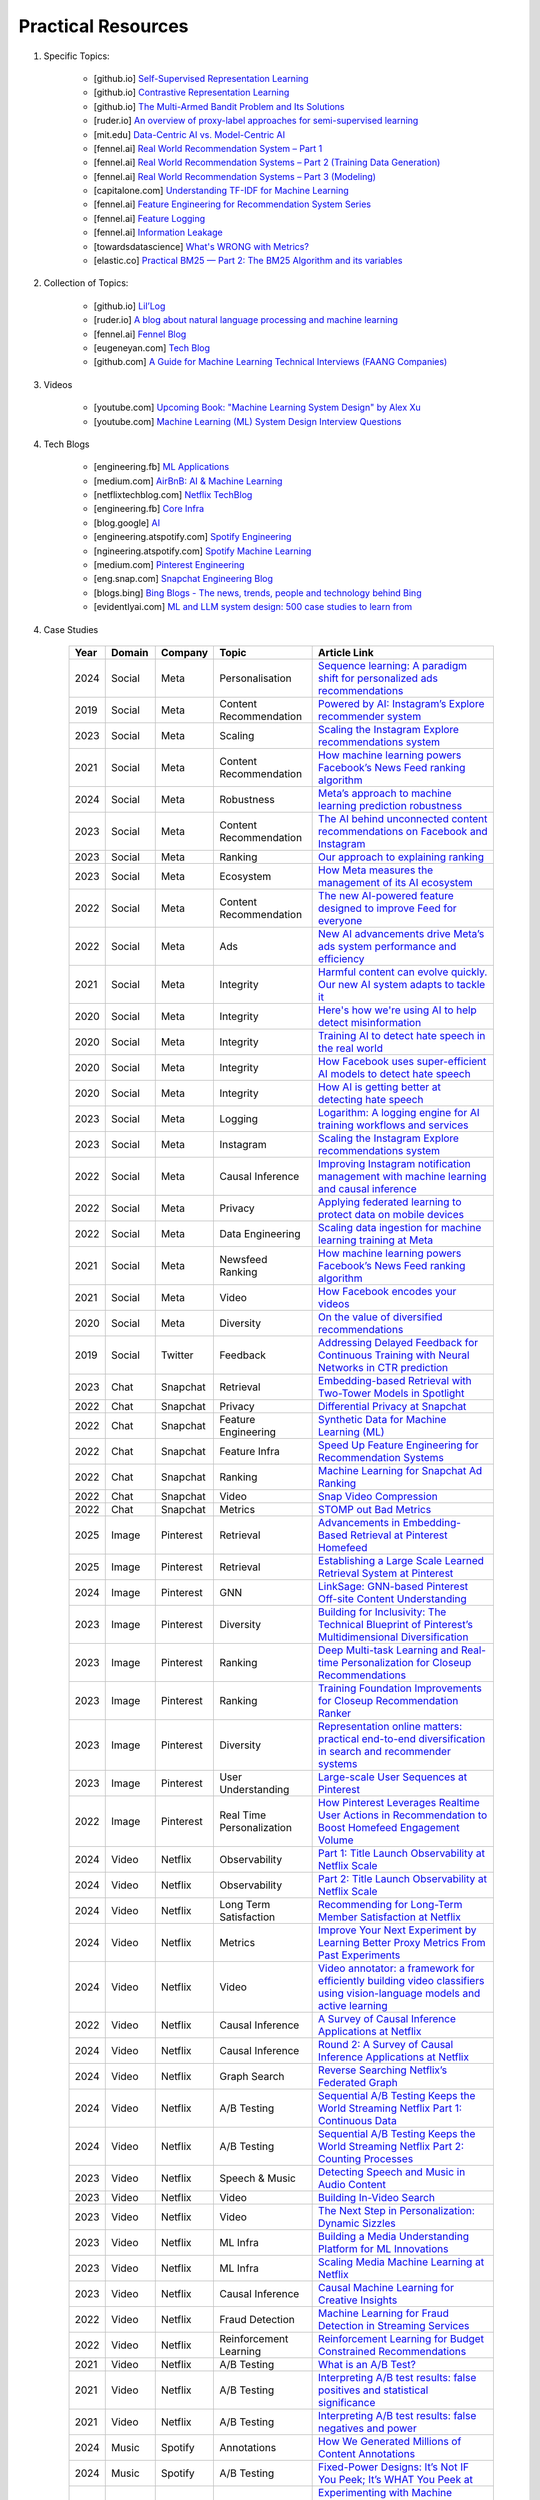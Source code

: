 ###############################################################################
Practical Resources
###############################################################################
1. Specific Topics:

	- [github.io] `Self-Supervised Representation Learning <https://lilianweng.github.io/posts/2019-11-10-self-supervised/>`_
	- [github.io] `Contrastive Representation Learning <https://lilianweng.github.io/posts/2021-05-31-contrastive/>`_
	- [github.io] `The Multi-Armed Bandit Problem and Its Solutions  <https://lilianweng.github.io/posts/2018-01-23-multi-armed-bandit/>`_
	- [ruder.io] `An overview of proxy-label approaches for semi-supervised learning <https://www.ruder.io/semi-supervised/>`_
	- [mit.edu] `Data-Centric AI vs. Model-Centric AI <https://dcai.csail.mit.edu/2024/data-centric-model-centric/>`_
	- [fennel.ai] `Real World Recommendation System – Part 1 <https://fennel.ai/blog/real-world-recommendation-system/>`_
	- [fennel.ai] `Real World Recommendation Systems – Part 2 (Training Data Generation) <https://fennel.ai/blog/real-world-recommendation-systems/>`_
	- [fennel.ai] `Real World Recommendation Systems – Part 3 (Modeling) <https://fennel.ai/blog/real-world-recommendation-systems-21e/>`_
	- [capitalone.com] `Understanding TF-IDF for Machine Learning <https://www.capitalone.com/tech/machine-learning/understanding-tf-idf/>`_
	- [fennel.ai] `Feature Engineering for Recommendation System Series <https://fennel.ai/blog/tag/feature-engineering-recommendation-system-series/>`_
	- [fennel.ai] `Feature Logging <https://fennel.ai/blog/feature-engineering-for-recommendation-031/>`_
	- [fennel.ai] `Information Leakage <https://www.fennel.ai/blog/two-types-of-information-leakage/>`_
	- [towardsdatascience] `What's WRONG with Metrics? <https://medium.com/towards-data-science/choosing-the-right-metric-is-a-huge-issue-99ccbe73de61>`_	
	- [elastic.co] `Practical BM25 — Part 2: The BM25 Algorithm and its variables <https://www.elastic.co/blog/practical-bm25-part-2-the-bm25-algorithm-and-its-variables/>`_
2. Collection of Topics:

	- [github.io] `Lil’Log <https://lilianweng.github.io/>`_
	- [ruder.io] `A blog about natural language processing and machine learning <https://www.ruder.io/>`_
	- [fennel.ai] `Fennel Blog <https://fennel.ai/blog/>`_
	- [eugeneyan.com] `Tech Blog <https://eugeneyan.com/>`_
	- [github.com] `A Guide for Machine Learning Technical Interviews (FAANG Companies) <https://github.com/alirezadir/machine-learning-interview-enlightener>`_
3. Videos

	- [youtube.com] `Upcoming Book: "Machine Learning System Design" by Alex Xu <https://youtube.com/playlist?list=PLlvnxKilk3aKx0oFua-HTtFf-d_inQ8Qn>`_
	- [youtube.com] `Machine Learning (ML) System Design Interview Questions <https://www.youtube.com/playlist?list=PLlvnxKilk3aIbyEp3MFlTkYItrLmjS-T3>`_
4. Tech Blogs

	* [engineering.fb] `ML Applications <https://engineering.fb.com/category/ml-applications/>`_
	* [medium.com] `AirBnB: AI & Machine Learning <https://medium.com/airbnb-engineering/ai/home>`_
	* [netflixtechblog.com] `Netflix TechBlog <https://netflixtechblog.com/>`_
	* [engineering.fb] `Core Infra <https://engineering.fb.com/category/core-data/>`_
	* [blog.google] `AI <https://blog.google/technology/ai/>`_
	* [engineering.atspotify.com] `Spotify Engineering <https://engineering.atspotify.com/>`_
	* [ngineering.atspotify.com] `Spotify Machine Learning <https://engineering.atspotify.com/category/maching-learning/>`_
	* [medium.com] `Pinterest Engineering <https://medium.com/pinterest-engineering>`_
	* [eng.snap.com] `Snapchat Engineering Blog <https://eng.snap.com/>`_
	* [blogs.bing] `Bing Blogs - The news, trends, people and technology behind Bing <https://blogs.bing.com/>`_	
	* [evidentlyai.com] `ML and LLM system design: 500 case studies to learn from <https://www.evidentlyai.com/ml-system-design>`_
	
4. Case Studies

	.. csv-table:: 
		:header: "Year", "Domain", "Company", "Topic", "Article Link"
		:align: center
		:widths: 8, 16, 16, 32, 64

			2024, Social, Meta, Personalisation, `Sequence learning: A paradigm shift for personalized ads recommendations <https://engineering.fb.com/2024/11/19/data-infrastructure/sequence-learning-personalized-ads-recommendations/>`_
			2019, Social, Meta, Content Recommendation, `Powered by AI: Instagram’s Explore recommender system <https://ai.meta.com/blog/powered-by-ai-instagrams-explore-recommender-system/>`_
			2023, Social, Meta, Scaling, `Scaling the Instagram Explore recommendations system <https://engineering.fb.com/2023/08/09/ml-applications/scaling-instagram-explore-recommendations-system/>`_
			2021, Social, Meta, Content Recommendation, `How machine learning powers Facebook’s News Feed ranking algorithm <https://engineering.fb.com/2021/01/26/ml-applications/news-feed-ranking/>`_
			2024, Social, Meta, Robustness, `Meta’s approach to machine learning prediction robustness <https://engineering.fb.com/2024/07/10/data-infrastructure/machine-learning-ml-prediction-robustness-meta/>`_
			2023, Social, Meta, Content Recommendation, `The AI behind unconnected content recommendations on Facebook and Instagram <https://ai.meta.com/blog/ai-unconnected-content-recommendations-facebook-instagram/>`_
			2023, Social, Meta, Ranking, `Our approach to explaining ranking <https://transparency.meta.com/features/explaining-ranking>`_
			2023, Social, Meta, Ecosystem, `How Meta measures the management of its AI ecosystem <https://ai.meta.com/blog/meta-ai-ecosystem-management-metrics/>`_
			2022, Social, Meta, Content Recommendation, `The new AI-powered feature designed to improve Feed for everyone <https://ai.meta.com/blog/facebook-feed-improvements-ai-show-more-less/>`_
			2022, Social, Meta, Ads, `New AI advancements drive Meta’s ads system performance and efficiency <https://ai.meta.com/blog/ai-ads-performance-efficiency-meta-lattice/>`_
			2021, Social, Meta, Integrity, `Harmful content can evolve quickly. Our new AI system adapts to tackle it <https://ai.meta.com/blog/harmful-content-can-evolve-quickly-our-new-ai-system-adapts-to-tackle-it/>`_
			2020, Social, Meta, Integrity, `Here's how we're using AI to help detect misinformation <https://ai.meta.com/blog/heres-how-were-using-ai-to-help-detect-misinformation/>`_
			2020, Social, Meta, Integrity, `Training AI to detect hate speech in the real world <https://ai.meta.com/blog/training-ai-to-detect-hate-speech-in-the-real-world/>`_
			2020, Social, Meta, Integrity, `How Facebook uses super-efficient AI models to detect hate speech <https://ai.meta.com/blog/how-facebook-uses-super-efficient-ai-models-to-detect-hate-speech/>`_
			2020, Social, Meta, Integrity, `How AI is getting better at detecting hate speech <https://ai.meta.com/blog/how-ai-is-getting-better-at-detecting-hate-speech/>`_
			2023, Social, Meta, Logging, `Logarithm: A logging engine for AI training workflows and services <https://engineering.fb.com/2024/03/18/data-infrastructure/logarithm-logging-engine-ai-training-workflows-services-meta/>`_
			2023, Social, Meta, Instagram, `Scaling the Instagram Explore recommendations system <https://engineering.fb.com/2023/08/09/ml-applications/scaling-instagram-explore-recommendations-system/>`_
			2022, Social, Meta, Causal Inference, `Improving Instagram notification management with machine learning and causal inference <Improving Instagram notification management with machine learning and causal inference>`_
			2022, Social, Meta, Privacy, `Applying federated learning to protect data on mobile devices <https://engineering.fb.com/2022/06/14/production-engineering/federated-learning-differential-privacy/>`_
			2022, Social, Meta, Data Engineering, `Scaling data ingestion for machine learning training at Meta <https://engineering.fb.com/2022/09/19/ml-applications/data-ingestion-machine-learning-training-meta/>`_
			2021, Social, Meta, Newsfeed Ranking, `How machine learning powers Facebook’s News Feed ranking algorithm <https://engineering.fb.com/2021/01/26/ml-applications/news-feed-ranking/>`_
			2021, Social, Meta, Video, `How Facebook encodes your videos <https://engineering.fb.com/2021/04/05/video-engineering/how-facebook-encodes-your-videos/>`_
			2020, Social, Meta, Diversity, `On the value of diversified recommendations <https://engineering.fb.com/2020/12/17/ml-applications/diversified-recommendations/>`_
			2019, Social, Twitter, Feedback, `Addressing Delayed Feedback for Continuous Training with Neural Networks in CTR prediction <https://arxiv.org/pdf/1907.06558>`_
			2023, Chat, Snapchat, Retrieval, `Embedding-based Retrieval with Two-Tower Models in Spotlight <https://eng.snap.com/embedding-based-retrieval>`_
			2022, Chat, Snapchat, Privacy, `Differential Privacy at Snapchat <https://eng.snap.com/differential-privacy-at-snap>`_
			2022, Chat, Snapchat, Feature Engineering, `Synthetic Data for Machine Learning (ML) <https://eng.snap.com/synthetic-data-for-machine-learning>`_
			2022, Chat, Snapchat, Feature Infra, `Speed Up Feature Engineering for Recommendation Systems <https://eng.snap.com/speed-up-feature-engineering>`_
			2022, Chat, Snapchat, Ranking, `Machine Learning for Snapchat Ad Ranking <https://eng.snap.com/machine-learning-snap-ad-ranking>`_
			2022, Chat, Snapchat, Video, `Snap Video Compression <https://eng.snap.com/snap-video-compression>`_
			2022, Chat, Snapchat, Metrics, `STOMP out Bad Metrics <https://eng.snap.com/stomp-out-bad-metrics>`_
			2025, Image, Pinterest, Retrieval, `Advancements in Embedding-Based Retrieval at Pinterest Homefeed <https://medium.com/pinterest-engineering/advancements-in-embedding-based-retrieval-at-pinterest-homefeed-d7d7971a409e>`_
			2025, Image, Pinterest, Retrieval, `Establishing a Large Scale Learned Retrieval System at Pinterest <https://medium.com/pinterest-engineering/establishing-a-large-scale-learned-retrieval-system-at-pinterest-eb0eaf7b92c5>`_
			2024, Image, Pinterest, GNN, `LinkSage: GNN-based Pinterest Off-site Content Understanding <https://medium.com/pinterest-engineering/linksage-gnn-based-pinterest-off-site-content-understanding-fca14b0d1141>`_
			2023, Image, Pinterest, Diversity, `Building for Inclusivity: The Technical Blueprint of Pinterest’s Multidimensional Diversification <https://medium.com/pinterest-engineering/building-for-inclusivity-the-technical-blueprint-of-pinterests-multidimensional-diversification-a43d38840fb9>`_
			2023, Image, Pinterest, Ranking, `Deep Multi-task Learning and Real-time Personalization for Closeup Recommendations <https://medium.com/pinterest-engineering/deep-multi-task-learning-and-real-time-personalization-for-closeup-recommendations-1030edfe445f>`_
			2023, Image, Pinterest, Ranking, `Training Foundation Improvements for Closeup Recommendation Ranker <https://medium.com/pinterest-engineering/training-foundation-improvements-for-closeup-recommendation-ranker-67d90603426e>`_
			2023, Image, Pinterest, Diversity, `Representation online matters: practical end-to-end diversification in search and recommender systems <https://medium.com/pinterest-engineering/representation-online-matters-practical-end-to-end-diversification-in-search-and-recommender-cb60b547f2e0>`_
			2023, Image, Pinterest, User Understanding, `Large-scale User Sequences at Pinterest <https://medium.com/pinterest-engineering/large-scale-user-sequences-at-pinterest-78a5075a3fe9>`_
			2022, Image, Pinterest, Real Time Personalization, `How Pinterest Leverages Realtime User Actions in Recommendation to Boost Homefeed Engagement Volume <https://medium.com/pinterest-engineering/how-pinterest-leverages-realtime-user-actions-in-recommendation-to-boost-homefeed-engagement-volume-165ae2e8cde8>`_
			2024, Video, Netflix, Observability, `Part 1: Title Launch Observability at Netflix Scale <https://netflixtechblog.com/title-launch-observability-at-netflix-scale-c88c586629eb>`_
			2024, Video, Netflix, Observability, `Part 2: Title Launch Observability at Netflix Scale <https://netflixtechblog.com/title-launch-observability-at-netflix-scale-19ea916be1ed>`_
			2024, Video, Netflix, Long Term Satisfaction, `Recommending for Long-Term Member Satisfaction at Netflix <https://netflixtechblog.com/recommending-for-long-term-member-satisfaction-at-netflix-ac15cada49ef>`_
			2024, Video, Netflix, Metrics, `Improve Your Next Experiment by Learning Better Proxy Metrics From Past Experiments <https://netflixtechblog.com/improve-your-next-experiment-by-learning-better-proxy-metrics-from-past-experiments-64c786c2a3ac>`_
			2024, Video, Netflix, Video, `Video annotator: a framework for efficiently building video classifiers using vision-language models and active learning <https://netflixtechblog.com/video-annotator-building-video-classifiers-using-vision-language-models-and-active-learning-8ebdda0b2db4>`_
			2022, Video, Netflix, Causal Inference, `A Survey of Causal Inference Applications at Netflix <https://netflixtechblog.com/a-survey-of-causal-inference-applications-at-netflix-b62d25175e6f>`_
			2024, Video, Netflix, Causal Inference, `Round 2: A Survey of Causal Inference Applications at Netflix <https://netflixtechblog.com/round-2-a-survey-of-causal-inference-applications-at-netflix-fd78328ee0bb>`_
			2024, Video, Netflix, Graph Search, `Reverse Searching Netflix’s Federated Graph <Reverse Searching Netflix’s Federated Graph>`_
			2024, Video, Netflix, A/B Testing, `Sequential A/B Testing Keeps the World Streaming Netflix Part 1: Continuous Data <https://netflixtechblog.com/sequential-a-b-testing-keeps-the-world-streaming-netflix-part-1-continuous-data-cba6c7ed49df>`_
			2024, Video, Netflix, A/B Testing, `Sequential A/B Testing Keeps the World Streaming Netflix Part 2: Counting Processes <https://netflixtechblog.com/sequential-testing-keeps-the-world-streaming-netflix-part-2-counting-processes-da6805341642>`_
			2023, Video, Netflix, Speech & Music, `Detecting Speech and Music in Audio Content <https://netflixtechblog.com/detecting-speech-and-music-in-audio-content-afd64e6a5bf8>`_
			2023, Video, Netflix, Video, `Building In-Video Search <https://netflixtechblog.com/building-in-video-search-936766f0017c>`_
			2023, Video, Netflix, Video, `The Next Step in Personalization: Dynamic Sizzles <https://netflixtechblog.com/the-next-step-in-personalization-dynamic-sizzles-4dc4ce2011ef>`_
			2023, Video, Netflix, ML Infra, `Building a Media Understanding Platform for ML Innovations <https://netflixtechblog.com/building-a-media-understanding-platform-for-ml-innovations-9bef9962dcb7>`_
			2023, Video, Netflix, ML Infra, `Scaling Media Machine Learning at Netflix <https://netflixtechblog.com/scaling-media-machine-learning-at-netflix-f19b400243>`_
			2023, Video, Netflix, Causal Inference, `Causal Machine Learning for Creative Insights <https://netflixtechblog.com/causal-machine-learning-for-creative-insights-4b0ce22a8a96>`_
			2022, Video, Netflix, Fraud Detection, `Machine Learning for Fraud Detection in Streaming Services <https://netflixtechblog.com/machine-learning-for-fraud-detection-in-streaming-services-b0b4ef3be3f6>`_
			2022, Video, Netflix, Reinforcement Learning, `Reinforcement Learning for Budget Constrained Recommendations <https://netflixtechblog.com/reinforcement-learning-for-budget-constrained-recommendations-6cbc5263a32a>`_
			2021, Video, Netflix, A/B Testing, `What is an A/B Test? <https://netflixtechblog.com/what-is-an-a-b-test-b08cc1b57962>`_
			2021, Video, Netflix, A/B Testing, `Interpreting A/B test results: false positives and statistical significance <https://netflixtechblog.com/interpreting-a-b-test-results-false-positives-and-statistical-significance-c1522d0db27a>`_
			2021, Video, Netflix, A/B Testing, `Interpreting A/B test results: false negatives and power <https://netflixtechblog.com/interpreting-a-b-test-results-false-negatives-and-power-6943995cf3a8>`_
			2024, Music, Spotify, Annotations, `How We Generated Millions of Content Annotations <https://engineering.atspotify.com/2024/10/how-we-generated-millions-of-content-annotations/>`_
			2024, Music, Spotify, A/B Testing, `Fixed-Power Designs: It’s Not IF You Peek; It’s WHAT You Peek at <https://engineering.atspotify.com/2024/05/fixed-power-designs-its-not-if-you-peek-its-what-you-peek-at/>`_
			2023, Music, Spotify, Causal Infernece, `Experimenting with Machine Learning to Target In-App Messaging <https://engineering.atspotify.com/2023/06/experimenting-with-machine-learning-to-target-in-app-messaging/>`_
			2023, Music, Spotify, Clusterig, `Recursive Embedding and Clustering <https://engineering.atspotify.com/2023/12/recursive-embedding-and-clustering/>`_
			2022, Music, Spotify, Search, `Introducing Natural Language Search for Podcast Episodes <https://engineering.atspotify.com/2022/03/introducing-natural-language-search-for-podcast-episodes/>`_
			2021, Music, Spotify, Personalization, `How Spotify Uses ML to Create the Future of Personalization <https://engineering.atspotify.com/2021/12/how-spotify-uses-ml-to-create-the-future-of-personalization/>`_
			2021, Music, Spotify, Personalization, `The Rise (and Lessons Learned) of ML Models to Personalize Content on Home (Part I) <https://engineering.atspotify.com/2021/11/the-rise-and-lessons-learned-of-ml-models-to-personalize-content-on-home-part-i/>`_
			2021, Music, Spotify, Personalization, `The Rise (and Lessons Learned) of ML Models to Personalize Content on Home (Part II) <https://engineering.atspotify.com/2021/11/the-rise-and-lessons-learned-of-ml-models-to-personalize-content-on-home-part-ii/>`_
			
5. Generic Topics
	
	* [evidentlyai.com] `AI quality and MLOps tutorials <https://www.evidentlyai.com/mlops-tutorials>`_
	* [recsys.acm.org] Tutorials on `ACM RecSys Conferences <https://recsys.acm.org/>`_
	* [Eugene Yan] `applied-ml repo on github <https://github.com/eugeneyan/applied-ml>`_	
	* [Updated] `ApplyingML <https://applyingml.com/>`_
	* [Updated] `What We’ve Learned From A Year of Building with LLMs <https://applied-llms.org/>`_	
6. Resources

	#. Designing Machine Learning Systems - Chip Huyen
	#. Feature Engineering - O'Reilly
	#. [deeplearning.ai] `Machine Learning Yearning - Andrew Ng <https://www.deeplearning.ai/wp-content/uploads/2021/01/andrew-ng-machine-learning-yearning.pdf>`_	
	#. [towardsdatascience.com] `Being a Data Scientist does not make you a Software Engineer! - Towards Data Science <https://towardsdatascience.com/being-a-data-scientist-does-not-make-you-a-software-engineer-c64081526372>`_
	#. [developers.google.com] `Machine Learning Crash Course - Google Developers <https://developers.google.com/machine-learning/crash-course/>`_	
	#. [tableau.com] `10 Great Machine Learning (ML) and Artificial Intelligence (AI) Blogs To Follow <https://www.tableau.com/learn/articles/blogs-about-machine-learning-artificial-intelligence>`_
